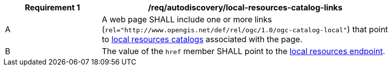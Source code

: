 [[req_autodiscovery_local-resources-catalog-links]]
[width="90%",cols="2,6a"]
|===
^|*Requirement {counter:req-id}* |*/req/autodiscovery/local-resources-catalog-links*

^|A |A web page SHALL include one or more links (`rel="http://www.opengis.net/def/rel/ogc/1.0/ogc-catalog-local"`) that point to <<clause-local-resources-catalog,local resources catalogs>> associated with the page.
^|B |The value of the `href` member SHALL point to the <<local-resources-endpoint,local resources endpoint>>.
|===
